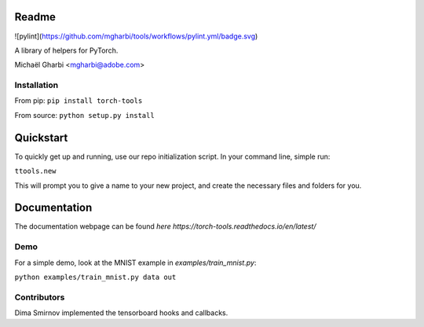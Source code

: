 Readme
======

![pylint](https://github.com/mgharbi/tools/workflows/pylint.yml/badge.svg)

A library of helpers for PyTorch.

Michaël Gharbi <mgharbi@adobe.com>


Installation
------------

From pip:
``pip install torch-tools``

From source:
``python setup.py install``

Quickstart
==========

To quickly get up and running, use our repo initialization script. In your command line, simple run:

``ttools.new``

This will prompt you to give a name to your new project, and create the
necessary files and folders for you.



Documentation
=============

The documentation webpage can be found `here https://torch-tools.readthedocs.io/en/latest/`


Demo
----

For a simple demo, look at the MNIST example in `examples/train_mnist.py`:

``python examples/train_mnist.py data out``


Contributors
------------

Dima Smirnov implemented the tensorboard hooks and callbacks.
